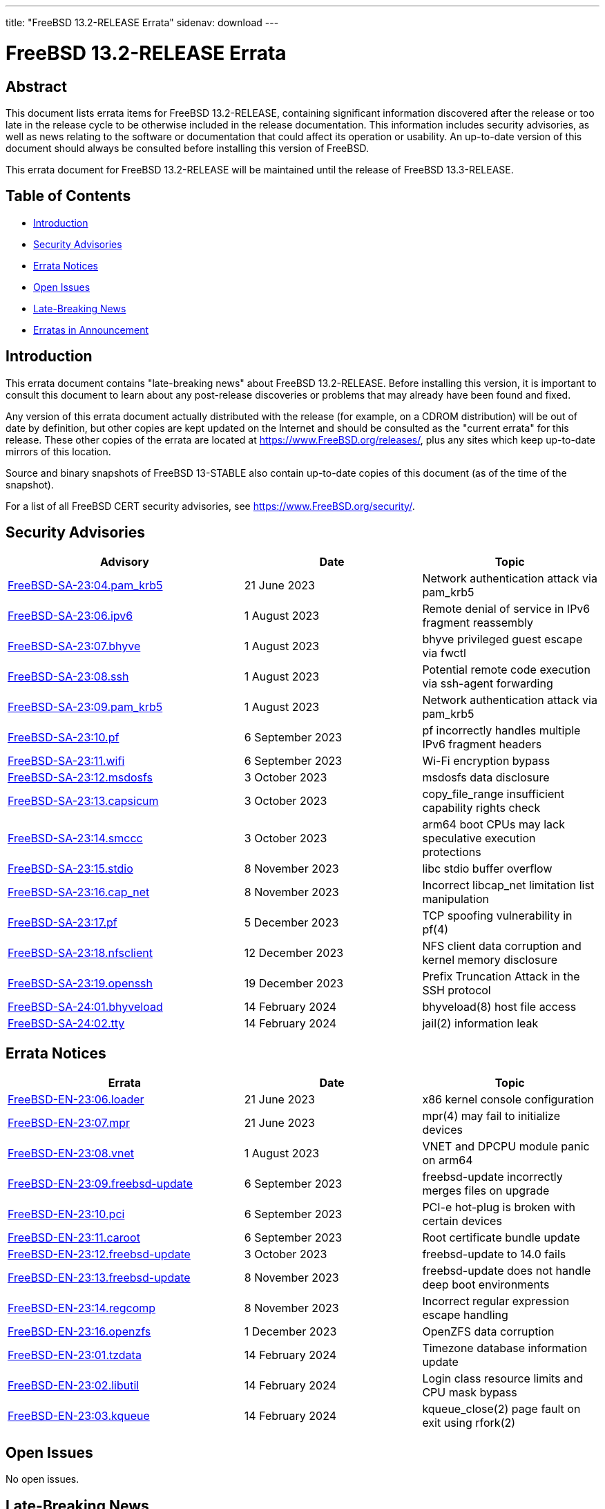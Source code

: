 ---
title: "FreeBSD 13.2-RELEASE Errata"
sidenav: download
---

:release: 13.2-RELEASE
:releaseNext: 13.3-RELEASE
:releaseBranch: 13-STABLE

= FreeBSD {release} Errata

== Abstract

This document lists errata items for FreeBSD {release}, containing significant information discovered after the release or too late in the release cycle to be otherwise included in the release documentation.
This information includes security advisories, as well as news relating to the software or documentation that could affect its operation or usability.
An up-to-date version of this document should always be consulted before installing this version of FreeBSD.

This errata document for FreeBSD {release} will be maintained until the release of FreeBSD {releaseNext}.

== Table of Contents

* <<intro,Introduction>>
* <<security,Security Advisories>>
* <<errata,Errata Notices>>
* <<open-issues,Open Issues>>
* <<late-news,Late-Breaking News>>
* <<erratas-announcement,Erratas in Announcement>>

[[intro]]
== Introduction

This errata document contains "late-breaking news" about FreeBSD {release}.
Before installing this version, it is important to consult this document to learn about any post-release discoveries or problems that may already have been found and fixed.

Any version of this errata document actually distributed with the release (for example, on a CDROM distribution) will be out of date by definition, but other copies are kept updated on the Internet and should be consulted as the "current errata" for this release.
These other copies of the errata are located at https://www.FreeBSD.org/releases/, plus any sites which keep up-to-date mirrors of this location.

Source and binary snapshots of FreeBSD {releaseBranch} also contain up-to-date copies of this document (as of the time of the snapshot).

For a list of all FreeBSD CERT security advisories, see https://www.FreeBSD.org/security/.

[[security]]
== Security Advisories

[width="100%",cols="40%,30%,30%",options="header",]
|===
|Advisory |Date |Topic
|link:https://www.FreeBSD.org/security/advisories/FreeBSD-SA-23:04.pam_krb5.asc[FreeBSD-SA-23:04.pam_krb5] |21 June 2023 |Network authentication attack via pam_krb5
|link:https://www.FreeBSD.org/security/advisories/FreeBSD-SA-23:06.ipv6.asc[FreeBSD-SA-23:06.ipv6] |1 August 2023 |Remote denial of service in IPv6 fragment reassembly
|link:https://www.FreeBSD.org/security/advisories/FreeBSD-SA-23:07.bhyve.asc[FreeBSD-SA-23:07.bhyve] |1 August 2023 |bhyve privileged guest escape via fwctl
|link:https://www.FreeBSD.org/security/advisories/FreeBSD-SA-23:08.ssh.asc[FreeBSD-SA-23:08.ssh] |1 August 2023 |Potential remote code execution via ssh-agent forwarding
|link:https://www.FreeBSD.org/security/advisories/FreeBSD-SA-23:09.pam_krb5.asc[FreeBSD-SA-23:09.pam_krb5] |1 August 2023 |Network authentication attack via pam_krb5
|link:https://www.FreeBSD.org/security/advisories/FreeBSD-SA-23:10.pf.asc[FreeBSD-SA-23:10.pf] |6 September 2023 |pf incorrectly handles multiple IPv6 fragment headers
|link:https://www.FreeBSD.org/security/advisories/FreeBSD-SA-23:11.wifi.asc[FreeBSD-SA-23:11.wifi] |6 September 2023 |Wi-Fi encryption bypass
|link:https://www.FreeBSD.org/security/advisories/FreeBSD-SA-23:12.msdosfs.asc[FreeBSD-SA-23:12.msdosfs] |3 October 2023 |msdosfs data disclosure
|link:https://www.FreeBSD.org/security/advisories/FreeBSD-SA-23:13.capsicum.asc[FreeBSD-SA-23:13.capsicum] |3 October 2023 |copy_file_range insufficient capability rights check
|link:https://www.FreeBSD.org/security/advisories/FreeBSD-SA-23:14.smccc.asc[FreeBSD-SA-23:14.smccc] |3 October 2023 |arm64 boot CPUs may lack speculative execution protections
|link:https://www.FreeBSD.org/security/advisories/FreeBSD-SA-23:15.stdio.asc[FreeBSD-SA-23:15.stdio] |8 November 2023 |libc stdio buffer overflow
|link:https://www.FreeBSD.org/security/advisories/FreeBSD-SA-23:16.cap_net.asc[FreeBSD-SA-23:16.cap_net] |8 November 2023 |Incorrect libcap_net limitation list manipulation
|link:https://www.FreeBSD.org/security/advisories/FreeBSD-SA-23:17.pf.asc[FreeBSD-SA-23:17.pf] |5 December 2023 |TCP spoofing vulnerability in pf(4)
|link:https://www.FreeBSD.org/security/advisories/FreeBSD-SA-23:18.nfsclient.asc[FreeBSD-SA-23:18.nfsclient] |12 December 2023 |NFS client data corruption and kernel memory disclosure
|link:https://www.FreeBSD.org/security/advisories/FreeBSD-SA-23:19.openssh.asc[FreeBSD-SA-23:19.openssh] |19 December 2023 |Prefix Truncation Attack in the SSH protocol
|link:https://www.FreeBSD.org/security/advisories/FreeBSD-SA-24:01.bhyveload.asc[FreeBSD-SA-24:01.bhyveload] |14 February 2024 |bhyveload(8) host file access
|link:https://www.FreeBSD.org/security/advisories/FreeBSD-SA-24:02.tty.asc[FreeBSD-SA-24:02.tty] |14 February 2024 |jail(2) information leak
|===

[[errata]]
== Errata Notices

[width="100%",cols="40%,30%,30%",options="header",]
|===
|Errata |Date |Topic
|link:https://www.FreeBSD.org/security/advisories/FreeBSD-EN-23:06.loader.asc[FreeBSD-EN-23:06.loader] |21 June 2023 |x86 kernel console configuration
|link:https://www.FreeBSD.org/security/advisories/FreeBSD-EN-23:07.mpr.asc[FreeBSD-EN-23:07.mpr] |21 June 2023 |mpr(4) may fail to initialize devices
|link:https://www.FreeBSD.org/security/advisories/FreeBSD-EN-23:08.vnet.asc[FreeBSD-EN-23:08.vnet] |1 August 2023 |VNET and DPCPU module panic on arm64
|link:https://www.FreeBSD.org/security/advisories/FreeBSD-EN-23:09.freebsd-update.asc[FreeBSD-EN-23:09.freebsd-update] |6 September 2023 |freebsd-update incorrectly merges files on upgrade
|link:https://www.FreeBSD.org/security/advisories/FreeBSD-EN-23:10.pci.asc[FreeBSD-EN-23:10.pci] |6 September 2023 |PCI-e hot-plug is broken with certain devices
|link:https://www.FreeBSD.org/security/advisories/FreeBSD-EN-23:11.caroot.asc[FreeBSD-EN-23:11.caroot] |6 September 2023 |Root certificate bundle update
|link:https://www.FreeBSD.org/security/advisories/FreeBSD-EN-23:12.freebsd-update.asc[FreeBSD-EN-23:12.freebsd-update] |3 October 2023 |freebsd-update to 14.0 fails
|link:https://www.FreeBSD.org/security/advisories/FreeBSD-EN-23:13.freebsd-update.asc[FreeBSD-EN-23:13.freebsd-update] |8 November 2023 |freebsd-update does not handle deep boot environments
|link:https://www.FreeBSD.org/security/advisories/FreeBSD-EN-23:14.regcomp.asc[FreeBSD-EN-23:14.regcomp] |8 November 2023 |Incorrect regular expression escape handling
|link:https://www.FreeBSD.org/security/advisories/FreeBSD-EN-23:16.openzfs.asc[FreeBSD-EN-23:16.openzfs] |1 December 2023 |OpenZFS data corruption
|link:https://www.FreeBSD.org/security/advisories/FreeBSD-EN-24:01.tzdata.asc[FreeBSD-EN-23:01.tzdata] |14 February 2024 |Timezone database information update
|link:https://www.FreeBSD.org/security/advisories/FreeBSD-EN-24:02.libutil.asc[FreeBSD-EN-23:02.libutil] |14 February 2024 |Login class resource limits and CPU mask bypass
|link:https://www.FreeBSD.org/security/advisories/FreeBSD-EN-24:03.kqueue.asc[FreeBSD-EN-23:03.kqueue] |14 February 2024 |kqueue_close(2) page fault on exit using rfork(2)
|===

[[open-issues]]
== Open Issues

No open issues.

[[late-news]]
== Late-Breaking News

No late-breaking news.

[[erratas-announcement]]
== Erratas in Announcement

* tzdata version is 2023c and not 2023b.
* OpenSSH version is 9.3p1 and not 9.2p1.
